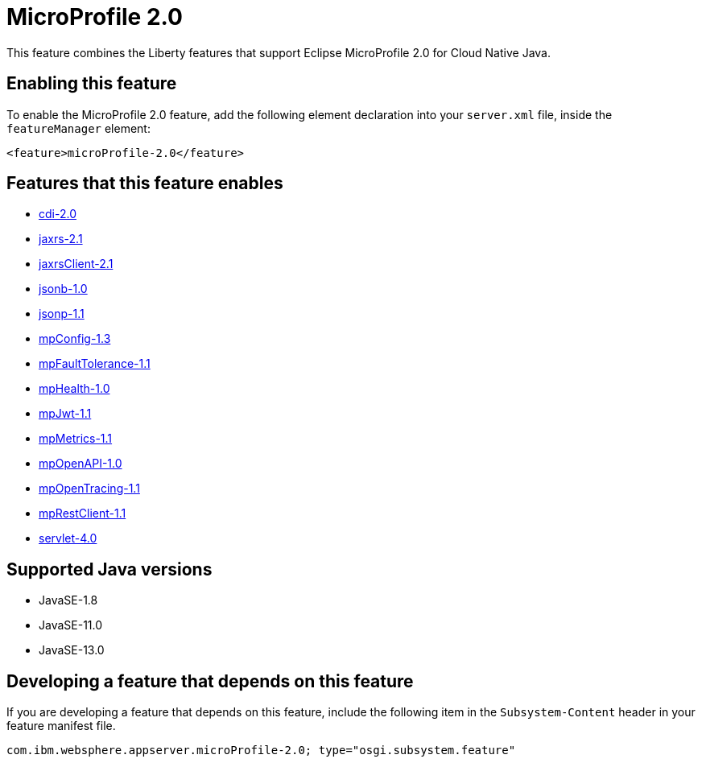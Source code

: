 = MicroProfile 2.0
:linkcss: 
:page-layout: feature
:nofooter: 

// tag::description[]
This feature combines the Liberty features that support Eclipse MicroProfile 2.0 for Cloud Native Java.

// end::description[]
// tag::enable[]
== Enabling this feature
To enable the MicroProfile 2.0 feature, add the following element declaration into your `server.xml` file, inside the `featureManager` element:


----
<feature>microProfile-2.0</feature>
----
// end::enable[]
// tag::apis[]
// end::apis[]
// tag::requirements[]

== Features that this feature enables
* <<../feature/cdi-2.0#,cdi-2.0>>
* <<../feature/jaxrs-2.1#,jaxrs-2.1>>
* <<../feature/jaxrsClient-2.1#,jaxrsClient-2.1>>
* <<../feature/jsonb-1.0#,jsonb-1.0>>
* <<../feature/jsonp-1.1#,jsonp-1.1>>
* <<../feature/mpConfig-1.3#,mpConfig-1.3>>
* <<../feature/mpFaultTolerance-1.1#,mpFaultTolerance-1.1>>
* <<../feature/mpHealth-1.0#,mpHealth-1.0>>
* <<../feature/mpJwt-1.1#,mpJwt-1.1>>
* <<../feature/mpMetrics-1.1#,mpMetrics-1.1>>
* <<../feature/mpOpenAPI-1.0#,mpOpenAPI-1.0>>
* <<../feature/mpOpenTracing-1.1#,mpOpenTracing-1.1>>
* <<../feature/mpRestClient-1.1#,mpRestClient-1.1>>
* <<../feature/servlet-4.0#,servlet-4.0>>
// end::requirements[]
// tag::java-versions[]

== Supported Java versions

* JavaSE-1.8
* JavaSE-11.0
* JavaSE-13.0
// end::java-versions[]
// tag::dependencies[]
// end::dependencies[]
// tag::feature-require[]

== Developing a feature that depends on this feature
If you are developing a feature that depends on this feature, include the following item in the `Subsystem-Content` header in your feature manifest file.


[source,]
----
com.ibm.websphere.appserver.microProfile-2.0; type="osgi.subsystem.feature"
----
// end::feature-require[]
// tag::spi[]
// end::spi[]
